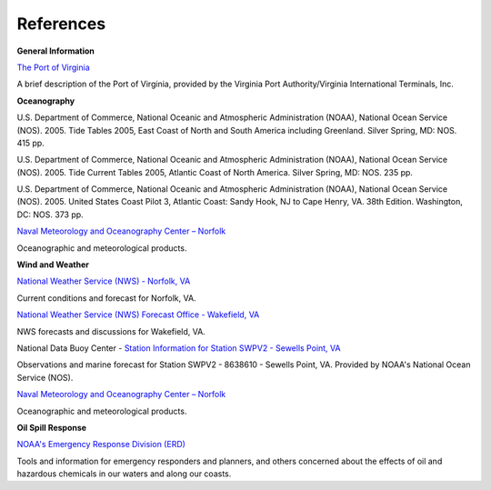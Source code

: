 References
================================


**General Information**


.. _The Port of Virginia: http://www.portofvirginia.com/

`The Port of Virginia`_

A brief description of the Port of Virginia, provided by the Virginia Port Authority/Virginia International Terminals, Inc.


**Oceanography**

U.S. Department of Commerce, National Oceanic and Atmospheric Administration (NOAA), National Ocean Service (NOS). 2005. Tide Tables 2005, East Coast of North and South America including Greenland. Silver Spring, MD: NOS. 415 pp.

U.S. Department of Commerce, National Oceanic and Atmospheric Administration (NOAA), National Ocean Service (NOS). 2005. Tide Current Tables 2005, Atlantic Coast of North America. Silver Spring, MD: NOS. 235 pp.

U.S. Department of Commerce, National Oceanic and Atmospheric Administration (NOAA), National Ocean Service (NOS). 2005. United States Coast Pilot 3, Atlantic Coast: Sandy Hook, NJ to Cape Henry, VA. 38th Edition. Washington, DC: NOS. 373 pp.

.. _Naval Meteorology and Oceanography Center – Norfolk: http://www.nlmoc.navy.mil/

`Naval Meteorology and Oceanography Center – Norfolk`_

Oceanographic and meteorological products.


**Wind and Weather**

.. _National Weather Service (NWS) - Norfolk, VA: http://www.srh.noaa.gov/data/forecasts/VAZ095.php?warncounty=VAC710&city=Norfolk

`National Weather Service (NWS) - Norfolk, VA`_

Current conditions and forecast for Norfolk, VA.


.. _National Weather Service (NWS) Forecast Office - Wakefield, VA: http://www.weather.gov/akq/

`National Weather Service (NWS) Forecast Office - Wakefield, VA`_

NWS forecasts and discussions for Wakefield, VA.

.. _Station Information for Station SWPV2 - Sewells Point, VA: http://www.ndbc.noaa.gov/station_page.php?station=swpv2

National Data Buoy Center - `Station Information for Station SWPV2 - Sewells Point, VA`_

Observations and marine forecast for Station SWPV2 - 8638610 - Sewells Point, VA. Provided by NOAA's National Ocean Service (NOS).

.. _Naval Meteorology and Oceanography Center – Norfolk: http://www.nlmoc.navy.mil/

`Naval Meteorology and Oceanography Center – Norfolk`_

Oceanographic and meteorological products.


**Oil Spill Response**

.. _NOAA's Emergency Response Division (ERD): http://response.restoration.noaa.gov

`NOAA's Emergency Response Division (ERD)`_

Tools and information for emergency responders and planners, and others concerned about the effects of oil and hazardous chemicals in our waters and along our coasts.